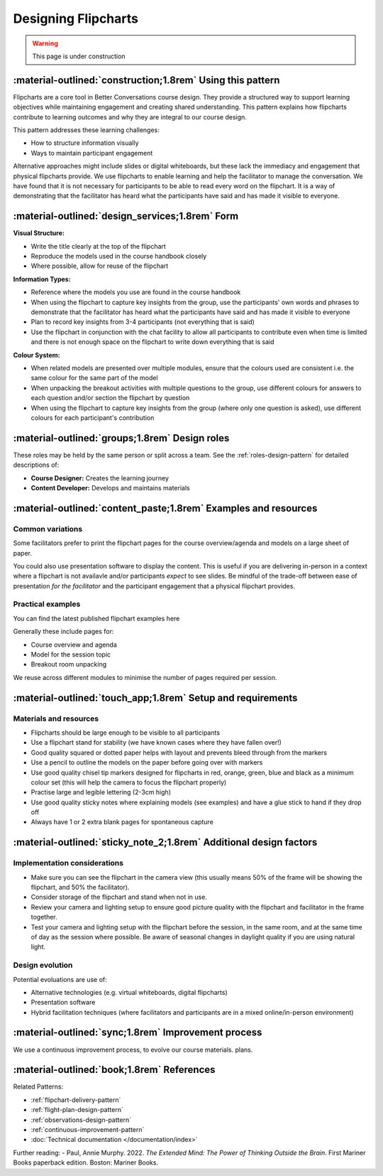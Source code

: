 .. _flipchart-design-pattern:

====================
Designing Flipcharts
====================

.. tags:: flipcharts, facilitation, visual-aids, design, course-design, engagement, visibility, content-development

.. warning:: 
    This page is under construction



-----------------------------------------------------------
:material-outlined:`construction;1.8rem` Using this pattern
-----------------------------------------------------------

Flipcharts are a core tool in Better Conversations course design. They provide a structured way to support learning objectives while maintaining engagement and creating shared understanding. This pattern explains how flipcharts contribute to learning outcomes and why they are integral to our course design.

This pattern addresses these learning challenges:

- How to structure information visually
- Ways to maintain participant engagement


Alternative approaches might include slides or digital whiteboards, but these lack the immediacy and engagement that physical flipcharts provide. We use flipcharts to enable learning and help the facilitator to manage the conversation. We have found that it is not necessary for participants to be able to read every word on the flipchart. It is a way of demonstrating that the facilitator has heard what the participants have said and has made it visible to everyone.

------------------------------------------------   
:material-outlined:`design_services;1.8rem` Form
------------------------------------------------

**Visual Structure:**

- Write the title clearly at the top of the flipchart
- Reproduce the models used in the course handbook closely
- Where possible, allow for reuse of the flipchart

**Information Types:**

- Reference where the models you use are found in the course handbook
- When using the flipchart to capture key insights from the group, use the participants' own words and phrases to demonstrate that the facilitator has heard what the participants have said and has made it visible to everyone
- Plan to record key insights from 3-4 participants (not everything that is said)
- Use the flipchart in conjunction with the chat facility to allow all participants to contribute even when time is limited and there is not enough space on the flipchart to write down everything that is said

**Colour System:**

- When related models are presented over multiple modules, ensure that the colours used are consistent i.e. the same colour for the same part of the model
- When unpacking the breakout activities with multiple questions to the group, use different colours for answers to each question and/or section the flipchart by question
- When using the flipchart to capture key insights from the group (where only one question is asked), use different colours for each participant's contribution

-----------------------------------------------
:material-outlined:`groups;1.8rem` Design roles
-----------------------------------------------

These roles may be held by the same person or split across a team. See the 
:ref:`roles-design-pattern` for detailed descriptions of:

- **Course Designer:** Creates the learning journey
- **Content Developer:** Develops and maintains materials

----------------------------------------------------------------
:material-outlined:`content_paste;1.8rem` Examples and resources
----------------------------------------------------------------

Common variations
-----------------

Some facilitators prefer to print the flipchart pages for the course overview/agenda and models on a large sheet of paper. 

You could also use presentation software to display the content. This is useful if you are delivering in-person in a context where a flipchart is not availavle and/or participants *expect* to see slides. Be mindful of the trade-off between ease of presentation *for the facilitator* and the participant engagement that a physical flipchart provides.


Practical examples
------------------

You can find the latest published flipchart examples here

.. todo::

   TO DO Add link to flipchart examples
   TO DO Consider adding video examples

Generally these include pages for:

- Course overview and agenda
- Model for the session topic
- Breakout room unpacking

We reuse across different modules to  minimise the number of pages required per session.

------------------------------------------------------------
:material-outlined:`touch_app;1.8rem` Setup and requirements
------------------------------------------------------------

Materials and resources
-----------------------

- Flipcharts should be large enough to be visible to all participants
- Use a flipchart stand for stability (we have known cases where they have fallen over!)
- Good quality squared or dotted paper helps with layout and prevents bleed through from the markers
- Use a pencil to outline the models on the paper before going over with markers
- Use good quality chisel tip markers designed for flipcharts in red, orange, green, blue and black as a minimum colour set (this will help the camera to focus the flipchart properly)
- Practise large and legible lettering (2-3cm high)
- Use good quality sticky notes where explaining models (see examples) and have a glue stick to hand if they drop off
- Always have 1 or 2 extra blank pages for spontaneous capture

-------------------------------------------------------------------
:material-outlined:`sticky_note_2;1.8rem` Additional design factors
-------------------------------------------------------------------  

Implementation considerations
-----------------------------

- Make sure you can see the flipchart in the camera view (this usually means 50% of the frame will be showing the flipchart, and 50% the facilitator).
- Consider storage of the flipchart and stand when not in use.
- Review your camera and lighting setup to ensure good picture quality with the flipchart and facilitator in the frame together.
- Test your camera and lighting setup with the flipchart before the session, in the same room, and at the same time of day as the session where possible. Be aware of seasonal changes in daylight quality if you are using natural light.

.. todo::

   TO DO Add A/V examples and tips in guidance section
   TO DO Talk about exposure, lighting, focus, etc. somewhere or point to references that cover this. Include tips on sdark skin tone.

Design evolution
----------------

Potential evoluations are use of: 

- Alternative technologies (e.g. virtual whiteboards, digital flipcharts)
- Presentation software
- Hybrid facilitation techniques (where facilitators and participants are in a mixed online/in-person environment)

----------------------------------------------------
:material-outlined:`sync;1.8rem` Improvement process
----------------------------------------------------

We use a continuous improvement process, to evolve our course materials. plans.

.. todo::

    TO DO Add a link to CI pattern

-------------------------------------------
:material-outlined:`book;1.8rem` References
-------------------------------------------

Related Patterns:

- :ref:`flipchart-delivery-pattern`
- :ref:`flight-plan-design-pattern`
- :ref:`observations-design-pattern`
- :ref:`continuous-improvement-pattern`
- :doc:`Technical documentation </documentation/index>`

.. todo::
   TODO Add proper citations for references
   TODO explain how important gesture is to learning somewhere here on in a whitepaper and link to it

Further reading:
- Paul, Annie Murphy. 2022. *The Extended Mind: The Power of Thinking Outside the Brain*. First Mariner Books paperback edition. Boston: Mariner Books.